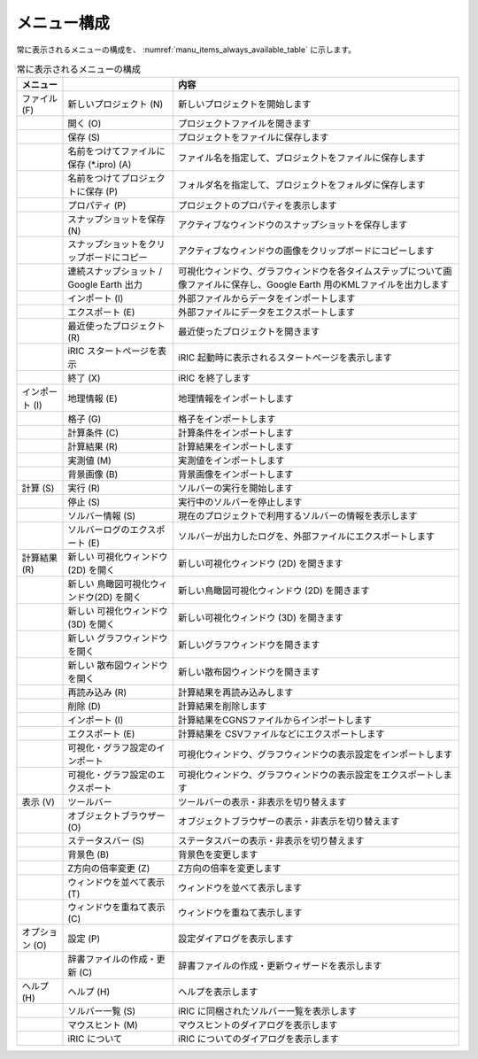 メニュー構成
------------------

常に表示されるメニューの構成を、 :numref:`manu_items_always_available_table`
に示します。

.. _manu_items_always_available_table:

.. list-table:: 常に表示されるメニューの構成
   :header-rows: 1

   * - メニュー
     -
     - 内容
   * - ファイル (F)
     - 新しいプロジェクト (N)
     - 新しいプロジェクトを開始します
   * -
     - 開く (O)
     - プロジェクトファイルを開きます
   * -
     - 保存 (S)
     - プロジェクトをファイルに保存します
   * -
     - 名前をつけてファイルに保存 (\*.ipro) (A)
     - ファイル名を指定して、プロジェクトをファイルに保存します
   * -
     - 名前をつけてプロジェクトに保存 (P)
     - フォルダ名を指定して、プロジェクトをフォルダに保存します
   * -
     - プロパティ (P)
     - プロジェクトのプロパティを表示します
   * -
     - スナップショットを保存 (N)
     - アクティブなウィンドウのスナップショットを保存します
   * -
     - スナップショットをクリップボードにコピー
     - アクティブなウィンドウの画像をクリップボードにコピーします
   * -
     - 連続スナップショット / Google Earth 出力
     - 可視化ウィンドウ、グラフウィンドウを各タイムステップについて画像ファイルに保存し、Google Earth 用のKMLファイルを出力します
   * -
     - インポート (I)
     - 外部ファイルからデータをインポートします
   * -
     - エクスポート (E)
     - 外部ファイルにデータをエクスポートします
   * -
     - 最近使ったプロジェクト (R)
     - 最近使ったプロジェクトを開きます
   * -
     - iRIC スタートページを表示
     - iRIC 起動時に表示されるスタートページを表示します
   * -
     - 終了 (X)
     - iRIC を終了します
   * - インポート (I)
     - 地理情報 (E)
     - 地理情報をインポートします
   * -
     - 格子 (G)
     - 格子をインポートします
   * -
     - 計算条件 (C)
     - 計算条件をインポートします
   * -
     - 計算結果 (R)
     - 計算結果をインポートします
   * -
     - 実測値 (M)
     - 実測値をインポートします
   * -
     - 背景画像 (B)
     - 背景画像をインポートします
   * - 計算 (S)
     - 実行 (R)
     - ソルバーの実行を開始します
   * -
     - 停止 (S)
     - 実行中のソルバーを停止します
   * -
     - ソルバー情報 (S)
     - 現在のプロジェクトで利用するソルバーの情報を表示します
   * -
     - ソルバーログのエクスポート (E)
     - ソルバーが出力したログを、外部ファイルにエクスポートします
   * - 計算結果 (R)
     - 新しい 可視化ウィンドウ(2D) を開く
     - 新しい可視化ウィンドウ (2D) を開きます
   * -
     - 新しい 鳥瞰図可視化ウィンドウ(2D) を開く
     - 新しい鳥瞰図可視化ウィンドウ (2D) を開きます
   * -
     - 新しい 可視化ウィンドウ (3D) を開く
     - 新しい可視化ウィンドウ (3D) を開きます
   * -
     - 新しい グラフウィンドウを開く
     - 新しいグラフウィンドウを開きます
   * -
     - 新しい 散布図ウィンドウを開く
     - 新しい散布図ウィンドウを開きます
   * -
     - 再読み込み (R)
     - 計算結果を再読み込みします
   * -
     - 削除 (D)
     - 計算結果を削除します
   * -
     - インポート (I)
     - 計算結果をCGNSファイルからインポートします
   * -
     - エクスポート (E)
     - 計算結果を CSVファイルなどにエクスポートします
   * -
     - 可視化・グラフ設定のインポート
     - 可視化ウィンドウ、グラフウィンドウの表示設定をインポートします
   * -
     - 可視化・グラフ設定のエクスポート
     - 可視化ウィンドウ、グラフウィンドウの表示設定をエクスポートします
   * - 表示 (V)
     - ツールバー
     - ツールバーの表示・非表示を切り替えます
   * -
     - オブジェクトブラウザー (O)
     - オブジェクトブラウザーの表示・非表示を切り替えます
   * -
     - ステータスバー (S)
     - ステータスバーの表示・非表示を切り替えます
   * -
     - 背景色 (B)
     - 背景色を変更します
   * -
     - Z方向の倍率変更 (Z)
     - Z方向の倍率を変更します
   * -
     - ウィンドウを並べて表示 (T)
     - ウィンドウを並べて表示します
   * -
     - ウィンドウを重ねて表示 (C)
     - ウィンドウを重ねて表示します
   * - オプション (O)
     - 設定 (P)
     - 設定ダイアログを表示します
   * -
     - 辞書ファイルの作成・更新 (C)
     - 辞書ファイルの作成・更新ウィザードを表示します
   * - ヘルプ (H)
     - ヘルプ (H)
     - ヘルプを表示します
   * -
     - ソルバー一覧 (S)
     - iRIC に同梱されたソルバー一覧を表示します
   * -
     - マウスヒント (M)
     - マウスヒントのダイアログを表示します
   * -
     - iRIC について
     - iRIC についてのダイアログを表示します
